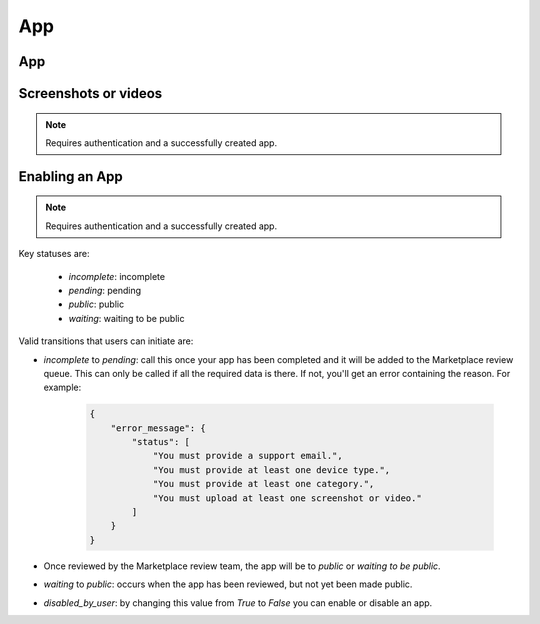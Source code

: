 .. _app:

===
App
===

App
===

.. http:get:: /api/v1/apps/app/

    .. note:: Requires authentication.

    Retuns a list of apps you have developed.

    **Request**

    The standard :ref:`list-query-params-label`.

    **Response**

    :param meta: :ref:`meta-response-label`.
    :param objects: A :ref:`listing <objects-response-label>` of :ref:`apps <app-response-label>`.

.. _app-response-label:

.. http:get:: /api/v1/apps/app/(int:id)|(string:slug)/

    .. note:: Does not require authentication if your app is public.

    **Response**

    An app object, see below for an example.

    :status 200: successfully completed.
    :status 403: not allowed to access this object.
    :status 404: not found.
    :status 451: resource unavailable for legal reasons.

    Example:

    .. code-block:: json

        {
            "app_type": "hosted",
            "categories": [
                3
            ],
            "content_ratings": {},
            "current_version": {
                "release_notes": null,
                "version": "1.0"
            },
            "default_locale": "en-US",
            "description": "sdf",
            "device_types": [
                "firefoxos"
            ],
            "homepage": "",
            "icons": {
                "16": "/tmp/uploads/addon_icons/0/24-32.png?modified=1362762723",
                "48": "/tmp/uploads/addon_icons/0/24-48.png?modified=1362762723",
                "64": "/tmp/uploads/addon_icons/0/24-64.png?modified=1362762723",
                "128": "/tmp/uploads/addon_icons/0/24-128.png?modified=1362762723"
            },
            "id": "24",
            "image_assets": {
                "desktop_tile": [
                    "http://server.local/img/uploads/imageassets/0/60.png?modified=1362762724",
                    0
                ],
                "featured_tile": [
                    "http://server.local/img/uploads/imageassets/0/58.png?modified=1362762724",
                    0
                ],
                "mobile_tile": [
                    "http://server.local/img/uploads/imageassets/0/59.png?modified=1362762724",
                    0
                ]
            },
            "is_packaged": false,
            "listed_authors": [
                {
                    "name": "amckay"
                }
            ],
            "manifest_url": "http://zrnktefoptje.test-manifest.herokuapp.com/manifest.webapp",
            "name": "Test App (zrnktefoptje)",
            "premium_type": "premium",
            "previews": [
                {
                    "caption": "",
                    "filetype": "image/png",
                    "id": "37",
                    "image_url": "/tmp/uploads/previews/full/0/37.png?modified=1362762723",
                    "resource_uri": "/api/v1/apps/preview/37/",
                    "thumbnail_url": "/tmp/uploads/previews/thumbs/0/37.png?modified=1362762723"
                }
            ],
            "price": null,
            "price_locale": null,
            "privacy_policy": "sdfsdf",
            "public_stats": false,
            "ratings": {
                "average": 0.0,
                "count": 0
            },
            "regions": [
                {
                    "adolescent": true,
                    "mcc": 310,
                    "name": "United States",
                    "slug": "us"
                },
                {
                    "adolescent": true,
                    "mcc": null,
                    "name": "Worldwide",
                    "slug": "worldwide"
                }
            ],
            "resource_uri": "/api/v1/apps/app/24/",
            "slug": "test-app-zrnktefoptje",
            "status": 0,
            "supported_locales": [
                "en-US",
                "es",
                "it"
            ],
            "support_email": "amckay@mozilla.com",
            "support_url": "",
            "upsell": false,
            "user": {
                "developed": false,
                "installed": false,
                "purchased": false
            }
        }

    Notes on the response.

    :param string|null price: will be null if the app is free. If it is a
        paid app this will b a string representing the price in the currency
        calculated for the request. Example: 1.00
    :param string|null price_locale: will be null if the app is free. If it
        is a paid app this will be a string representing the price with the
        currency formatted using the currency symbol and the locale
        representations of numbers. Example: "1,00 $US". For more information
        on this see :ref:`payment tiers <localized-tier-label>`.
    :param boolean regions > adolescent: an adolescent region has a sufficient
        volume of data to calculate ratings and rankings independent of
        worldwide data.
    :param string|null regions > mcc: represents the region's ITU `mobile 
        country code`_.
    :param object user: an object representing information specific to this
        user for the app. If the user is anonymous this object will not
        be present.
    :param boolean user > developed: true if the user is a developer of the app.
    :param boolean user > installed: true if the user installed the app (this might differ from
        the device).
    :param boolean user > purchased: true if the user has purchased the app from
        the marketplace.

.. _app-post-label:

.. http:post:: /api/v1/apps/app/

    .. note:: Requires authentication and a successfully validated manifest.

    .. note:: You must accept the `terms of use`_ before submitting apps.

    .. note:: This method is throttled at 10 requests/day.

    **Request**

    :param manifest: the id of the validated manifest.

    Or for a *packaged app*

    :param upload: the id of the validated packaged app.

    **Response**

    :param: An :ref:`apps <app-response-label>`.
    :status code: 201 successfully created.

.. _app-put-label:

.. http:put:: /api/v1/apps/app/(int:id)/

    **Request**

    :param required name: the title of the app. Maximum length 127 characters.
    :param required summary: the summary of the app. Maximum length 255 characters.
    :param required categories: a list of the categories, at least two of the
        category ids provided from the category api (see below).
    :param optional description: long description. Some HTML supported.
    :param required privacy_policy: your privacy policy. Some HTML supported.
    :param optional homepage: a URL to your apps homepage.
    :param optional support_url: a URL to your support homepage.
    :param required support_email: the email address for support.
    :param required device_types: a list of the device types at least one of:
        `desktop`, `mobile`, `tablet`, `firefoxos`. `mobile` and `tablet` both
        refer to Android mobile and tablet. As opposed to Firefox OS.
    :param required premium_type: One of `free`, `premium`,
        `free-inapp`, `premium-inapp`, or `other`.
    :param optional price: The price for your app as a string, for example
        "0.10". Required for `premium` or `premium-inapp` apps.
    :param optional payment_account: The path for the
        :ref:`payment account <payment-account-label>` resource you want to
        associate with this app.
    :param optional upsold: The path to the free app resource that
        this premium app is an upsell for.

    **Response**

    :status 202: successfully updated.


.. http:delete:: /api/v1/apps/app/(int:id)/

   .. note:: Requires authentication.

   **Response**

   :status 204: successfully deleted.




Screenshots or videos
=====================

.. note:: Requires authentication and a successfully created app.

.. _screenshot-post-label:

.. http:post:: /api/v1/apps/preview/?app=(int:app_id)

    **Request**

    :param position: the position of the preview on the app. We show the
        previews in the order given.
    :param file: a dictionary containing the appropriate file data in the upload field.
    :param file type: the content type.
    :param file name: the file name.
    :param file data: the base 64 encoded data.

    .. note:: There is currently a restriction of 5MB on file uploads through
        the API.

    **Response**

    A :ref:`screenshot <screenshot-response-label>` resource.

    :status 201: successfully completed.
    :status 400: error processing the form.

.. _screenshot-response-label:

.. http:get:: /api/v1/apps/preview/(int:preview_id)/

    **Response**

    Example:

    .. code-block:: json

        {
            "addon": "/api/v1/apps/app/1/",
            "id": 1,
            "position": 1,
            "thumbnail_url": "/img/uploads/...",
            "image_url": "/img/uploads/...",
            "filetype": "image/png",
            "resource_uri": "/api/v1/apps/preview/1/"
            "caption": "Awesome screenshot"
        }

.. http:delete:: /api/v1/apps/preview/(int:preview_id)/

    **Response**

    :status 204: successfully deleted.

Enabling an App
===============

.. note:: Requires authentication and a successfully created app.

.. _enable-patch-label:

.. http:patch:: /api/v1/apps/status/(int:app_id)/

    **Request**

    :params (optional) status: a status you'd like to move the app too (see
        below).
    :params (optional) disabled_by_user: can be `true` or `false`

    **Response**

    :status 200: successfully completed.
    :status 400: something prevented the transition.


Key statuses are:

  * `incomplete`: incomplete
  * `pending`: pending
  * `public`: public
  * `waiting`: waiting to be public

Valid transitions that users can initiate are:

* *incomplete* to *pending*: call this once your app has been completed and it
  will be added to the Marketplace review queue. This can only be called if all
  the required data is there. If not, you'll get an error containing the
  reason. For example:

    .. code-block:: json

        {
            "error_message": {
                "status": [
                    "You must provide a support email.",
                    "You must provide at least one device type.",
                    "You must provide at least one category.",
                    "You must upload at least one screenshot or video."
                ]
            }
        }

* Once reviewed by the Marketplace review team, the app will be to *public* or
  *waiting to be public*.
* *waiting* to *public*: occurs when the app has been reviewed, but not yet
  been made public.
* *disabled_by_user*: by changing this value from `True` to `False` you can
  enable or disable an app.

.. _`terms of use`: https://marketplace.firefox.com/developers/terms
.. _`mobile country code`: http://en.wikipedia.org/wiki/List_of_mobile_country_codes
